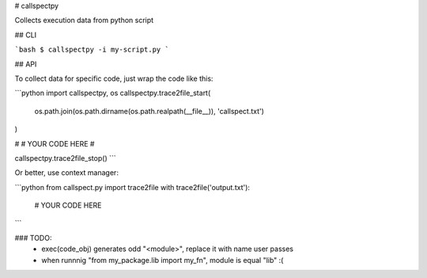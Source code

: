 # callspectpy

Collects execution data from python script

## CLI

```bash
$ callspectpy -i my-script.py
```


## API

To collect data for specific code, just wrap the code like this:

```python
import callspectpy, os
callspectpy.trace2file_start(
    os.path.join(os.path.dirname(os.path.realpath(__file__)), 'callspect.txt')
)

#
# YOUR CODE HERE
#

callspectpy.trace2file_stop()
```

Or better, use context manager:

```python
from callspect.py import trace2file
with trace2file('output.txt'):
    # YOUR CODE HERE

```



### TODO:
    * exec(code_obj) generates odd "<module>", replace it with name user passes
    * when runnnig "from my_package.lib import my_fn", module is equal "lib" :(




